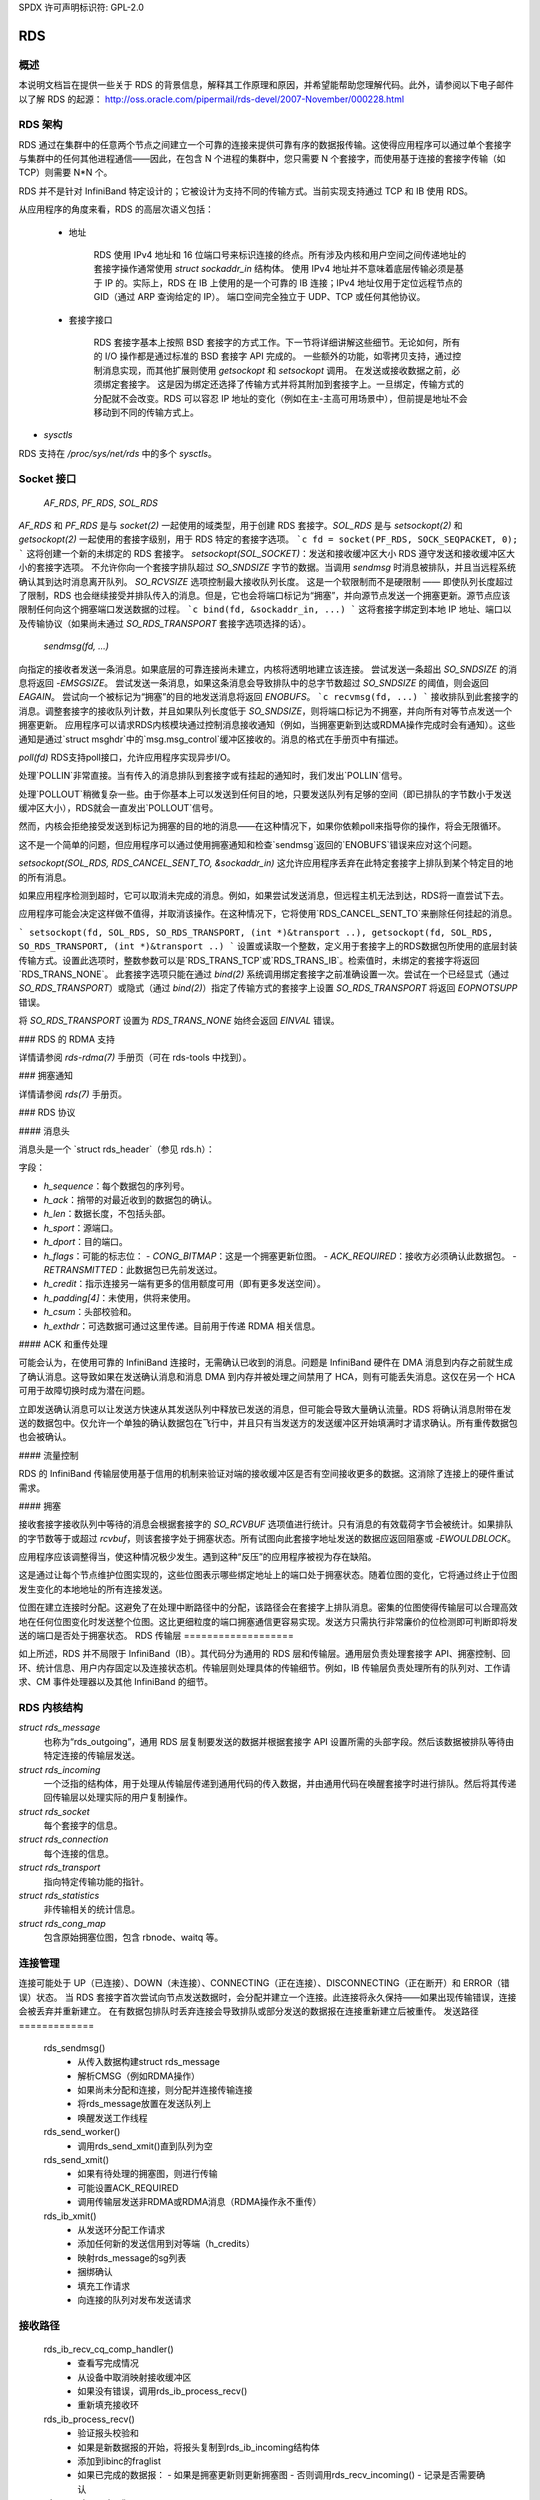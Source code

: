 SPDX 许可声明标识符: GPL-2.0

===
RDS
===

概述
========

本说明文档旨在提供一些关于 RDS 的背景信息，解释其工作原理和原因，并希望能帮助您理解代码。此外，请参阅以下电子邮件以了解 RDS 的起源：
http://oss.oracle.com/pipermail/rds-devel/2007-November/000228.html

RDS 架构
================

RDS 通过在集群中的任意两个节点之间建立一个可靠的连接来提供可靠有序的数据报传输。这使得应用程序可以通过单个套接字与集群中的任何其他进程通信——因此，在包含 N 个进程的集群中，您只需要 N 个套接字，而使用基于连接的套接字传输（如 TCP）则需要 N*N 个。

RDS 并不是针对 InfiniBand 特定设计的；它被设计为支持不同的传输方式。当前实现支持通过 TCP 和 IB 使用 RDS。

从应用程序的角度来看，RDS 的高层次语义包括：

 * 地址

    RDS 使用 IPv4 地址和 16 位端口号来标识连接的终点。所有涉及内核和用户空间之间传递地址的套接字操作通常使用 `struct sockaddr_in` 结构体。
    使用 IPv4 地址并不意味着底层传输必须是基于 IP 的。实际上，RDS 在 IB 上使用的是一个可靠的 IB 连接；IPv4 地址仅用于定位远程节点的 GID（通过 ARP 查询给定的 IP）。
    端口空间完全独立于 UDP、TCP 或任何其他协议。

 * 套接字接口

    RDS 套接字基本上按照 BSD 套接字的方式工作。下一节将详细讲解这些细节。无论如何，所有的 I/O 操作都是通过标准的 BSD 套接字 API 完成的。
    一些额外的功能，如零拷贝支持，通过控制消息实现，而其他扩展则使用 `getsockopt` 和 `setsockopt` 调用。
    在发送或接收数据之前，必须绑定套接字。
    这是因为绑定还选择了传输方式并将其附加到套接字上。一旦绑定，传输方式的分配就不会改变。RDS 可以容忍 IP 地址的变化（例如在主-主高可用场景中），但前提是地址不会移动到不同的传输方式上。
* `sysctls`

RDS 支持在 `/proc/sys/net/rds` 中的多个 `sysctls`。

Socket 接口
===========

  `AF_RDS`, `PF_RDS`, `SOL_RDS`
`AF_RDS` 和 `PF_RDS` 是与 `socket(2)` 一起使用的域类型，用于创建 RDS 套接字。`SOL_RDS` 是与 `setsockopt(2)` 和 `getsockopt(2)` 一起使用的套接字级别，用于 RDS 特定的套接字选项。
```c
fd = socket(PF_RDS, SOCK_SEQPACKET, 0);
```
这将创建一个新的未绑定的 RDS 套接字。
`setsockopt(SOL_SOCKET)`：发送和接收缓冲区大小
RDS 遵守发送和接收缓冲区大小的套接字选项。
不允许你向一个套接字排队超过 `SO_SNDSIZE` 字节的数据。当调用 `sendmsg` 时消息被排队，并且当远程系统确认其到达时消息离开队列。
`SO_RCVSIZE` 选项控制最大接收队列长度。
这是一个软限制而不是硬限制 —— 即使队列长度超过了限制，RDS 也会继续接受并排队传入的消息。但是，它也会将端口标记为“拥塞”，并向源节点发送一个拥塞更新。源节点应该限制任何向这个拥塞端口发送数据的过程。
```c
bind(fd, &sockaddr_in, ...)
```
这将套接字绑定到本地 IP 地址、端口以及传输协议（如果尚未通过 `SO_RDS_TRANSPORT` 套接字选项选择的话）。

  `sendmsg(fd, ...)`
向指定的接收者发送一条消息。如果底层的可靠连接尚未建立，内核将透明地建立该连接。
尝试发送一条超出 `SO_SNDSIZE` 的消息将返回 `-EMSGSIZE`。
尝试发送一条消息，如果这条消息会导致排队中的总字节数超过 `SO_SNDSIZE` 的阈值，则会返回 `EAGAIN`。
尝试向一个被标记为“拥塞”的目的地发送消息将返回 `ENOBUFS`。
```c
recvmsg(fd, ...)
```
接收排队到此套接字的消息。调整套接字的接收队列计数，并且如果队列长度低于 `SO_SNDSIZE`，则将端口标记为不拥塞，并向所有对等节点发送一个拥塞更新。
应用程序可以请求RDS内核模块通过控制消息接收通知（例如，当拥塞更新到达或RDMA操作完成时会有通知）。这些通知是通过`struct msghdr`中的`msg.msg_control`缓冲区接收的。消息的格式在手册页中有描述。

`poll(fd)`
RDS支持poll接口，允许应用程序实现异步I/O。

处理`POLLIN`非常直接。当有传入的消息排队到套接字或有挂起的通知时，我们发出`POLLIN`信号。

处理`POLLOUT`稍微复杂一些。由于你基本上可以发送到任何目的地，只要发送队列有足够的空间（即已排队的字节数小于发送缓冲区大小），RDS就会一直发出`POLLOUT`信号。

然而，内核会拒绝接受发送到标记为拥塞的目的地的消息——在这种情况下，如果你依赖poll来指导你的操作，将会无限循环。

这不是一个简单的问题，但应用程序可以通过使用拥塞通知和检查`sendmsg`返回的`ENOBUFS`错误来应对这个问题。

`setsockopt(SOL_RDS, RDS_CANCEL_SENT_TO, &sockaddr_in)`
这允许应用程序丢弃在此特定套接字上排队到某个特定目的地的所有消息。

如果应用程序检测到超时，它可以取消未完成的消息。例如，如果尝试发送消息，但远程主机无法到达，RDS将一直尝试下去。

应用程序可能会决定这样做不值得，并取消该操作。在这种情况下，它将使用`RDS_CANCEL_SENT_TO`来删除任何挂起的消息。

```
setsockopt(fd, SOL_RDS, SO_RDS_TRANSPORT, (int *)&transport ..),
getsockopt(fd, SOL_RDS, SO_RDS_TRANSPORT, (int *)&transport ..)
```
设置或读取一个整数，定义用于套接字上的RDS数据包所使用的底层封装传输方式。设置此选项时，整数参数可以是`RDS_TRANS_TCP`或`RDS_TRANS_IB`。检索值时，未绑定的套接字将返回`RDS_TRANS_NONE`。
此套接字选项只能在通过 `bind(2)` 系统调用绑定套接字之前准确设置一次。尝试在一个已经显式（通过 `SO_RDS_TRANSPORT`）或隐式（通过 `bind(2)`）指定了传输方式的套接字上设置 `SO_RDS_TRANSPORT` 将返回 `EOPNOTSUPP` 错误。

将 `SO_RDS_TRANSPORT` 设置为 `RDS_TRANS_NONE` 始终会返回 `EINVAL` 错误。

### RDS 的 RDMA 支持

详情请参阅 `rds-rdma(7)` 手册页（可在 rds-tools 中找到）。

### 拥塞通知

详情请参阅 `rds(7)` 手册页。

### RDS 协议

#### 消息头

消息头是一个 `struct rds_header`（参见 rds.h）：

字段：

- `h_sequence`：每个数据包的序列号。
- `h_ack`：捎带的对最近收到的数据包的确认。
- `h_len`：数据长度，不包括头部。
- `h_sport`：源端口。
- `h_dport`：目的端口。
- `h_flags`：可能的标志位：
  - `CONG_BITMAP`：这是一个拥塞更新位图。
  - `ACK_REQUIRED`：接收方必须确认此数据包。
  - `RETRANSMITTED`：此数据包已先前发送过。
- `h_credit`：指示连接另一端有更多的信用额度可用（即有更多发送空间）。
- `h_padding[4]`：未使用，供将来使用。
- `h_csum`：头部校验和。
- `h_exthdr`：可选数据可通过这里传递。目前用于传递 RDMA 相关信息。

#### ACK 和重传处理

可能会认为，在使用可靠的 InfiniBand 连接时，无需确认已收到的消息。问题是 InfiniBand 硬件在 DMA 消息到内存之前就生成了确认消息。这导致如果在发送确认消息和消息 DMA 到内存并被处理之间禁用了 HCA，则有可能丢失消息。这仅在另一个 HCA 可用于故障切换时成为潜在问题。

立即发送确认消息可以让发送方快速从其发送队列中释放已发送的消息，但可能会导致大量确认流量。RDS 将确认消息附带在发送的数据包中。仅允许一个单独的确认数据包在飞行中，并且只有当发送方的发送缓冲区开始填满时才请求确认。所有重传数据包也会被确认。

#### 流量控制

RDS 的 InfiniBand 传输层使用基于信用的机制来验证对端的接收缓冲区是否有空间接收更多的数据。这消除了连接上的硬件重试需求。

#### 拥塞

接收套接字接收队列中等待的消息会根据套接字的 `SO_RCVBUF` 选项值进行统计。只有消息的有效载荷字节会被统计。如果排队的字节数等于或超过 `rcvbuf`，则该套接字处于拥塞状态。所有试图向此套接字地址发送的数据应返回阻塞或 `-EWOULDBLOCK`。

应用程序应该调整得当，使这种情况极少发生。遇到这种“反压”的应用程序被视为存在缺陷。

这是通过让每个节点维护位图实现的，这些位图表示哪些绑定地址上的端口处于拥塞状态。随着位图的变化，它将通过终止于位图发生变化的本地地址的所有连接发送。

位图在建立连接时分配。这避免了在处理中断路径中的分配，该路径会在套接字上排队消息。密集的位图使得传输层可以合理高效地在任何位图变化时发送整个位图。这比更细粒度的端口拥塞通信更容易实现。发送方只需执行非常廉价的位检测即可判断即将发送的端口是否处于拥塞状态。
RDS 传输层
===================

如上所述，RDS 并不局限于 InfiniBand（IB）。其代码分为通用的 RDS 层和传输层。通用层负责处理套接字 API、拥塞控制、回环、统计信息、用户内存固定以及连接状态机。传输层则处理具体的传输细节。例如，IB 传输层负责处理所有的队列对、工作请求、CM 事件处理器以及其他 InfiniBand 的细节。

RDS 内核结构
=====================

`struct rds_message`
    也称为“rds_outgoing”，通用 RDS 层复制要发送的数据并根据套接字 API 设置所需的头部字段。然后该数据被排队等待由特定连接的传输层发送。

`struct rds_incoming`
    一个泛指的结构体，用于处理从传输层传递到通用代码的传入数据，并由通用代码在唤醒套接字时进行排队。然后将其传递回传输层以处理实际的用户复制操作。

`struct rds_socket`
    每个套接字的信息。

`struct rds_connection`
    每个连接的信息。

`struct rds_transport`
    指向特定传输功能的指针。

`struct rds_statistics`
    非传输相关的统计信息。

`struct rds_cong_map`
    包含原始拥塞位图，包含 rbnode、waitq 等。

连接管理
=====================

连接可能处于 UP（已连接）、DOWN（未连接）、CONNECTING（正在连接）、DISCONNECTING（正在断开）和 ERROR（错误）状态。
当 RDS 套接字首次尝试向节点发送数据时，会分配并建立一个连接。此连接将永久保持——如果出现传输错误，连接会被丢弃并重新建立。
在有数据包排队时丢弃连接会导致排队或部分发送的数据报在连接重新建立后被重传。
发送路径
=============

  rds_sendmsg()
    - 从传入数据构建struct rds_message
    - 解析CMSG（例如RDMA操作）
    - 如果尚未分配和连接，则分配并连接传输连接
    - 将rds_message放置在发送队列上
    - 唤醒发送工作线程

  rds_send_worker()
    - 调用rds_send_xmit()直到队列为空

  rds_send_xmit()
    - 如果有待处理的拥塞图，则进行传输
    - 可能设置ACK_REQUIRED
    - 调用传输层发送非RDMA或RDMA消息（RDMA操作永不重传）

  rds_ib_xmit()
    - 从发送环分配工作请求
    - 添加任何新的发送信用到对等端（h_credits）
    - 映射rds_message的sg列表
    - 捆绑确认
    - 填充工作请求
    - 向连接的队列对发布发送请求

接收路径
=============

  rds_ib_recv_cq_comp_handler()
    - 查看写完成情况
    - 从设备中取消映射接收缓冲区
    - 如果没有错误，调用rds_ib_process_recv()
    - 重新填充接收环

  rds_ib_process_recv()
    - 验证报头校验和
    - 如果是新数据报的开始，将报头复制到rds_ib_incoming结构体
    - 添加到ibinc的fraglist
    - 如果已完成的数据报：
      - 如果是拥塞更新则更新拥塞图
      - 否则调用rds_recv_incoming()
      - 记录是否需要确认

  rds_recv_incoming()
    - 丢弃重复包
    - 响应ping
    - 找到与此数据报关联的sock
    - 添加到sock队列
    - 唤醒sock
    - 进行一些拥塞计算

  rds_recvmsg
    - 将数据复制到用户iovec
    - 处理CMSG
    - 返回给应用程序

多路径RDS（mprds）
=====================
  mprds是多路径RDS，主要用于RDS-over-TCP（尽管这一概念可以扩展到其他传输方式）。传统的RDS-over-TCP实现方法是在两个端点之间通过单个TCP套接字解复用多个PF_RDS套接字（其中端点==[IP地址，端口]）。这导致了将多个RDS流汇聚到一个TCP流中，因此它存在以下局限性：
  (a) 上限受限于单一流量带宽，
  (b) 对所有RDS套接字造成头部阻塞问题。

对于固定的小包大小（MTU），可以通过每个rds/tcp连接使用多个TCP/IP流来提高吞吐量，即多路径RDS（mprds）。每个这样的TCP/IP流构成rds/tcp连接的一个路径。RDS套接字将根据某些哈希（例如本地地址和RDS端口号）绑定到一个路径，并且该RDS套接字的包将通过TCP在该路径上分段/重组。

多路径RDS通过将struct rds_connection拆分为公共部分（对所有路径通用）和每个路径的struct rds_conn_path来实现。所有I/O工作队列和重连线程都由rds_conn_path驱动。

支持多路径的传输（如TCP）可以为每个rds_conn_path设置一个TCP套接字，这由传输通过传输私有指针cp_transport_data管理。

传输通过在注册时设置t_mp_capable标志来声明其支持多路径。当传输支持多路径时，rds_sendmsg()会将传出流量哈希到多个路径上。哈希值基于PF_RDS套接字绑定的本地地址和端口计算得出。

此外，即使传输支持MP，我们也可能与不支持mprds或支持不同路径数的节点通信。因此，对等节点需要就连接所使用的路径数量达成一致。

这是通过在第一个数据包之前发送控制包交换来完成的。控制包交换必须在rds_sendmsg()完成哈希输出时完成，如果传输支持多路径的话。

控制包是一个RDS ping包（即发送到rds目标端口0的包），该ping包具有一个类型为RDS_EXTHDR_NPATHS、长度为2字节的RDS扩展头选项，其值为发送方支持的路径数。探针ping包将从某个预留端口RDS_FLAG_PROBE_PORT（在<linux/rds.h>中定义）发出。

收到从RDS_FLAG_PROBE_PORT发出的ping包的接收方能够立即计算出min(发送方路径数, 接收方路径数)。响应探针ping的pong应该包含接收方的npaths，如果接收方支持mprds的话。

如果接收方不支持mprds，则忽略ping中的exthdr。在这种情况下，pong将没有任何exthdr，因此发送探针ping的一方可以默认使用单路径mprds。

